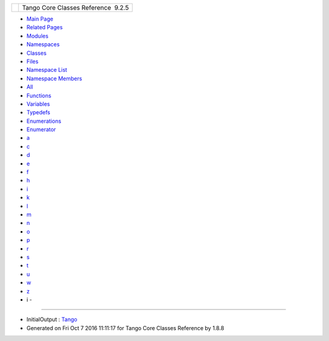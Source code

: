 +----------+---------------------------------------+
| |Logo|   | Tango Core Classes Reference  9.2.5   |
+----------+---------------------------------------+

-  `Main Page <index.html>`__
-  `Related Pages <pages.html>`__
-  `Modules <modules.html>`__
-  `Namespaces <namespaces.html>`__
-  `Classes <annotated.html>`__
-  `Files <files.html>`__

-  `Namespace List <namespaces.html>`__
-  `Namespace Members <namespacemembers.html>`__

-  `All <namespacemembers.html>`__
-  `Functions <namespacemembers_func.html>`__
-  `Variables <namespacemembers_vars.html>`__
-  `Typedefs <namespacemembers_type.html>`__
-  `Enumerations <namespacemembers_enum.html>`__
-  `Enumerator <namespacemembers_eval.html>`__

-  `a <namespacemembers_vars.html#index_a>`__
-  `c <namespacemembers_vars_c.html#index_c>`__
-  `d <namespacemembers_vars_d.html#index_d>`__
-  `e <namespacemembers_vars_e.html#index_e>`__
-  `f <namespacemembers_vars_f.html#index_f>`__
-  `h <namespacemembers_vars_h.html#index_h>`__
-  `i <namespacemembers_vars_i.html#index_i>`__
-  `k <namespacemembers_vars_k.html#index_k>`__
-  `l <namespacemembers_vars_l.html#index_l>`__
-  `m <namespacemembers_vars_m.html#index_m>`__
-  `n <namespacemembers_vars_n.html#index_n>`__
-  `o <namespacemembers_vars_o.html#index_o>`__
-  `p <namespacemembers_vars_p.html#index_p>`__
-  `r <namespacemembers_vars_r.html#index_r>`__
-  `s <namespacemembers_vars_s.html#index_s>`__
-  `t <namespacemembers_vars_t.html#index_t>`__
-  `u <namespacemembers_vars_u.html#index_u>`__
-  `w <namespacemembers_vars_w.html#index_w>`__
-  `z <namespacemembers_vars_z.html#index_z>`__

 

- i -
~~~~~

-  InitialOutput :
   `Tango <de/ddf/namespaceTango.html#afac56d33cd8fe564b28ff51a92cce28f>`__

-  Generated on Fri Oct 7 2016 11:11:17 for Tango Core Classes Reference
   by |doxygen| 1.8.8

.. |Logo| image:: logo.jpg
.. |doxygen| image:: doxygen.png
   :target: http://www.doxygen.org/index.html
